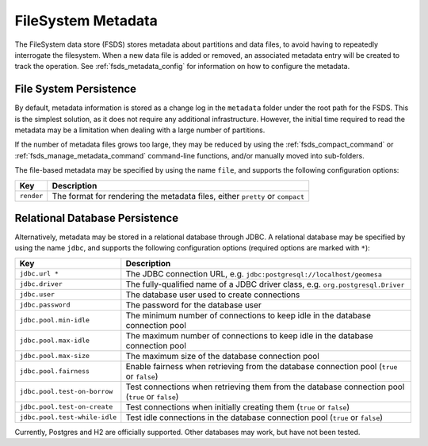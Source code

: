 .. _fsds_metadata:

FileSystem Metadata
===================

The FileSystem data store (FSDS) stores metadata about partitions and data files, to avoid having to repeatedly
interrogate the filesystem. When a new data file is added or removed, an associated metadata entry will be created
to track the operation. See :ref:`fsds_metadata_config` for information on how to configure the metadata.

File System Persistence
-----------------------

By default, metadata information is stored as a change log in the ``metadata`` folder under the root path for the
FSDS. This is the simplest solution, as it does not require any additional infrastructure. However, the initial
time required to read the metadata may be a limitation when dealing with a large number of partitions.

If the number of metadata files grows too large, they may be reduced by using the :ref:`fsds_compact_command` or
:ref:`fsds_manage_metadata_command` command-line functions, and/or manually moved into sub-folders.

The file-based metadata may be specified by using the name ``file``, and supports the following configuration
options:

============================= ===================================================================================
Key                           Description
============================= ===================================================================================
``render``                    The format for rendering the metadata files, either ``pretty`` or ``compact``
============================= ===================================================================================

Relational Database Persistence
-------------------------------

Alternatively, metadata may be stored in a relational database through JDBC. A relational database may be
specified by using the name ``jdbc``, and supports the following configuration options (required options are
marked with ``*``):

============================= ===================================================================================
Key                           Description
============================= ===================================================================================
``jdbc.url *``                The JDBC connection URL, e.g. ``jdbc:postgresql://localhost/geomesa``
``jdbc.driver``               The fully-qualified name of a JDBC driver class, e.g. ``org.postgresql.Driver``
``jdbc.user``                 The database user used to create connections
``jdbc.password``             The password for the database user
``jdbc.pool.min-idle``        The minimum number of connections to keep idle in the database connection pool
``jdbc.pool.max-idle``        The maximum number of connections to keep idle in the database connection pool
``jdbc.pool.max-size``        The maximum size of the database connection pool
``jdbc.pool.fairness``        Enable fairness when retrieving from the database connection pool (``true`` or
                              ``false``)
``jdbc.pool.test-on-borrow``  Test connections when retrieving them from the database connection pool (``true``
                              or ``false``)
``jdbc.pool.test-on-create``  Test connections when initially creating them (``true`` or ``false``)
``jdbc.pool.test-while-idle`` Test idle connections in the database connection pool (``true`` or ``false``)
============================= ===================================================================================

Currently, Postgres and H2 are officially supported. Other databases may work, but have not been tested.
